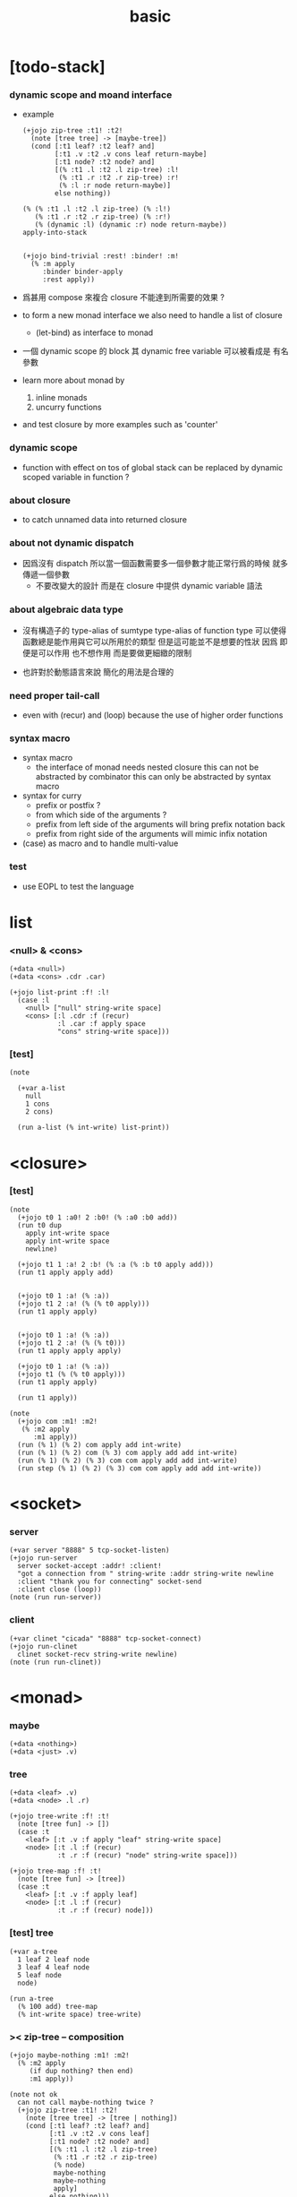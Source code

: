 #+property: tangle basic.jo
#+title: basic

* [todo-stack]

*** dynamic scope and moand interface

    - example
      #+begin_src jojo :tangle no
      (+jojo zip-tree :t1! :t2!
        (note [tree tree] -> [maybe-tree])
        (cond [:t1 leaf? :t2 leaf? and]
              [:t1 .v :t2 .v cons leaf return-maybe]
              [:t1 node? :t2 node? and]
              [(% :t1 .l :t2 .l zip-tree) :l!
               (% :t1 .r :t2 .r zip-tree) :r!
               (% :l :r node return-maybe)]
              else nothing))

      (% (% :t1 .l :t2 .l zip-tree) (% :l!)
         (% :t1 .r :t2 .r zip-tree) (% :r!)
         (% (dynamic :l) (dynamic :r) node return-maybe))
      apply-into-stack


      (+jojo bind-trivial :rest! :binder! :m!
        (% :m apply
           :binder binder-apply
           :rest apply))
      #+end_src

    - 爲甚用 compose 來複合 closure 不能達到所需要的效果 ?

    - to form a new monad interface
      we also need to handle a list of closure

      - (let-bind) as interface to monad

    - 一個 dynamic scope 的 block
      其 dynamic free variable 可以被看成是 有名參數

    - learn more about monad by
      1. inline monads
      2. uncurry functions

    - and test closure by more examples
      such as 'counter'

*** dynamic scope

    - function with effect on tos of global stack
      can be replaced by dynamic scoped variable in function ?

*** about closure

    - to catch unnamed data into returned closure

*** about not dynamic dispatch

    - 因爲沒有 dispatch
      所以當一個函數需要多一個參數才能正常行爲的時候
      就多傳遞一個參數
      - 不要改變大的設計 而是在 closure 中提供 dynamic variable 語法

*** about algebraic data type

    - 沒有構造子的
      type-alias of sumtype
      type-alias of function type
      可以使得函數總是能作用與它可以所用於的類型
      但是這可能並不是想要的性狀
      因爲 即便是可以作用 也不想作用 而是要做更細緻的限制

    - 也許對於動態語言來說
      簡化的用法是合理的

*** need proper tail-call

    - even with (recur) and (loop)
      because the use of higher order functions

*** syntax macro

    - syntax macro
      - the interface of monad needs nested closure
        this can not be abstracted by combinator
        this can only be abstracted by syntax macro

    - syntax for curry
      - prefix or postfix ?
      - from which side of the arguments ?
      - prefix from left side of the arguments
        will bring prefix notation back
      - prefix from right side of the arguments
        will mimic infix notation

    - (case) as macro and to handle multi-value

*** test

    - use EOPL to test the language

* list

*** <null> & <cons>

    #+begin_src jojo
    (+data <null>)
    (+data <cons> .cdr .car)

    (+jojo list-print :f! :l!
      (case :l
        <null> ["null" string-write space]
        <cons> [:l .cdr :f (recur)
                :l .car :f apply space
                "cons" string-write space]))
    #+end_src

*** [test]

    #+begin_src jojo
    (note

      (+var a-list
        null
        1 cons
        2 cons)

      (run a-list (% int-write) list-print))
    #+end_src

* <closure>

*** [test]

    #+begin_src jojo
    (note
      (+jojo t0 1 :a0! 2 :b0! (% :a0 :b0 add))
      (run t0 dup
        apply int-write space
        apply int-write space
        newline)

      (+jojo t1 1 :a! 2 :b! (% :a (% :b t0 apply add)))
      (run t1 apply apply add)


      (+jojo t0 1 :a! (% :a))
      (+jojo t1 2 :a! (% (% t0 apply)))
      (run t1 apply apply)


      (+jojo t0 1 :a! (% :a))
      (+jojo t1 2 :a! (% (% t0)))
      (run t1 apply apply apply)

      (+jojo t0 1 :a! (% :a))
      (+jojo t1 (% (% t0 apply)))
      (run t1 apply apply)

      (run t1 apply))

    (note
      (+jojo com :m1! :m2!
       (% :m2 apply
          :m1 apply))
      (run (% 1) (% 2) com apply add int-write)
      (run (% 1) (% 2) com (% 3) com apply add add int-write)
      (run (% 1) (% 2) (% 3) com com apply add add int-write)
      (run step (% 1) (% 2) (% 3) com com apply add add int-write))
    #+end_src

* <socket>

*** server

    #+begin_src jojo
    (+var server "8888" 5 tcp-socket-listen)
    (+jojo run-server
      server socket-accept :addr! :client!
      "got a connection from " string-write :addr string-write newline
      :client "thank you for connecting" socket-send
      :client close (loop))
    (note (run run-server))
    #+end_src

*** client

    #+begin_src jojo
    (+var clinet "cicada" "8888" tcp-socket-connect)
    (+jojo run-clinet
      clinet socket-recv string-write newline)
    (note (run run-clinet))
    #+end_src

* <monad>

*** maybe

    #+begin_src jojo
    (+data <nothing>)
    (+data <just> .v)
    #+end_src

*** tree

    #+begin_src jojo
    (+data <leaf> .v)
    (+data <node> .l .r)

    (+jojo tree-write :f! :t!
      (note [tree fun] -> [])
      (case :t
        <leaf> [:t .v :f apply "leaf" string-write space]
        <node> [:t .l :f (recur)
                :t .r :f (recur) "node" string-write space]))

    (+jojo tree-map :f! :t!
      (note [tree fun] -> [tree])
      (case :t
        <leaf> [:t .v :f apply leaf]
        <node> [:t .l :f (recur)
                :t .r :f (recur) node]))
    #+end_src

*** [test] tree

    #+begin_src jojo
    (+var a-tree
      1 leaf 2 leaf node
      3 leaf 4 leaf node
      5 leaf node
      node)

    (run a-tree
      (% 100 add) tree-map
      (% int-write space) tree-write)
    #+end_src

*** >< zip-tree -- composition

    #+begin_src jojo
    (+jojo maybe-nothing :m1! :m2!
      (% :m2 apply
         (if dup nothing? then end)
         :m1 apply))

    (note not ok
      can not call maybe-nothing twice ?
      (+jojo zip-tree :t1! :t2!
        (note [tree tree] -> [tree | nothing])
        (cond [:t1 leaf? :t2 leaf? and]
              [:t1 .v :t2 .v cons leaf]
              [:t1 node? :t2 node? and]
              [(% :t1 .l :t2 .l zip-tree)
               (% :t1 .r :t2 .r zip-tree)
               (% node)
               maybe-nothing
               maybe-nothing
               apply]
              else nothing)))

    (+jojo zip-tree :t1! :t2!
      (note [tree tree] -> [tree | nothing])
      (cond [:t1 leaf? :t2 leaf? and]
            [:t1 .v :t2 .v cons leaf]
            [:t1 node? :t2 node? and]
            [(% :t1 .l :t2 .l zip-tree)
             (% :t1 .r :t2 .r zip-tree
                (if dup nothing? then end)
                node)
             maybe-nothing apply]
            else nothing))

    (note ok
      (+jojo zip-tree :t1! :t2!
        (note [tree tree] -> [tree | nothing])
        (cond [:t1 leaf? :t2 leaf? and]
              [:t1 .v :t2 .v cons leaf]
              [:t1 node? :t2 node? and]
              [(% :t1 .l :t2 .l zip-tree)
               (% :t1 .r :t2 .r zip-tree
                  (if dup nothing? then end)
                  node)
               maybe-nothing apply]
              else nothing)))

    (note ok
      (+jojo zip-tree :t1! :t2!
        (note [tree tree] -> [tree | nothing])
        (cond [:t1 leaf? :t2 leaf? and]
              [:t1 .v :t2 .v cons leaf]
              [:t1 node? :t2 node? and]
              [:t1 .l :t2 .l zip-tree (if dup nothing? then end)
               :t1 .r :t2 .r zip-tree (if dup nothing? then end)
               node]
              else nothing)))

    (+jojo write-tree-or-nothing
      (if dup nothing? then drop "nothing" string-write end)
      (el (% dup .cdr int-write space
             .car int-write space
             "cons" string-write space)
          tree-write))

    (run
      a-tree 1 leaf zip-tree
      write-tree-or-nothing)

    (run
      1 leaf a-tree zip-tree
      write-tree-or-nothing)

    (run
      a-tree 1 leaf 1 leaf node zip-tree
      write-tree-or-nothing)

    (run
      1 leaf 1 leaf node a-tree zip-tree
      write-tree-or-nothing)

    (run
      a-tree dup zip-tree
      write-tree-or-nothing)
    #+end_src

*** number-tree

    #+begin_src jojo
    (+jojo number-tree
      (note (-> <int>, :<t> <tree> -- <int>, <int> <tree>))
      :t!
      (case :t
        <leaf> [dup inc swap leaf]
        <node> [:t .l (recur) :l!
                :t .r (recur) :r!
                :l :r node]))

    (+var tree-2
      "1" leaf "2" leaf node
      "3" leaf "4" leaf node
      "5" leaf node
      node)

    (run
      tree-2
      0 swap number-tree
      swap drop
      (% int-write space) tree-write newline)
    #+end_src

*** list -- monad

    #+begin_src jojo :tangle no
    (+jojo return-list)
    (+jojo bind-list)
    #+end_src
